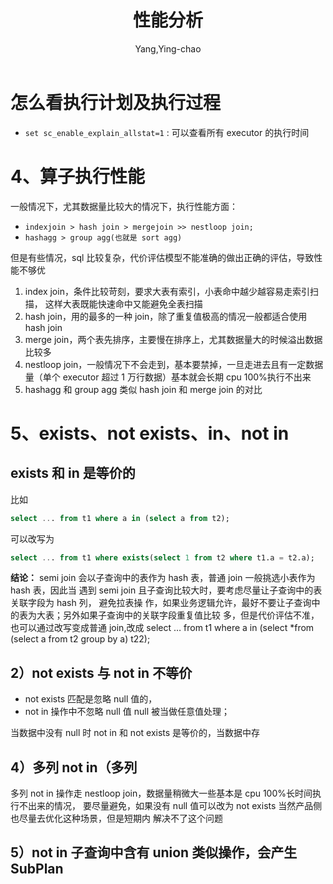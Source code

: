 :PROPERTIES:
:ID:       ab96a9f3-4023-430c-a843-3565d13c51d2
:NOTER_DOCUMENT: ../../../Downloads/性能分析_20230718.pdf
:NOTER_OPEN: find-file
:END:
#+TITLE: 性能分析
#+AUTHOR: Yang,Ying-chao
#+EMAIL:  yang.yingchao@qq.com
#+OPTIONS:  ^:nil _:nil H:7 num:t toc:2 \n:nil ::t |:t -:t f:t *:t tex:t d:(HIDE) tags:not-in-toc
#+STARTUP:  align nodlcheck oddeven lognotestate
#+SEQ_TODO: TODO(t) INPROGRESS(i) WAITING(w@) | DONE(d) CANCELED(c@)
#+TAGS:     noexport(n)
#+LANGUAGE: en
#+EXCLUDE_TAGS: noexport
#+FILETAGS: :tag1:tag2:


* 怎么看执行计划及执行过程
:PROPERTIES:
:NOTER_DOCUMENT: ../../../Downloads/性能分析_20230718.pdf
:NOTER_OPEN: find-file
:NOTER_PAGE: 2
:CUSTOM_ID: h:b97b89bb-f9f7-47bd-8297-2bdf79f5ac6f
:END:



- =set sc_enable_explain_allstat=1= : 可以查看所有 executor 的执行时间


* 4、算子执行性能
:PROPERTIES:
:NOTER_DOCUMENT: ../../../Downloads/性能分析_20230718.pdf
:NOTER_OPEN: find-file
:NOTER_PAGE: 3
:CUSTOM_ID: h:e69bd07b-9bf7-4184-966a-64a4c06ee241
:END:

一般情况下，尤其数据量比较大的情况下，执行性能方面：
- =indexjoin > hash join > mergejoin >> nestloop join;=
- =hashagg > group agg(也就是 sort agg)=

但是有些情况，sql 比较复杂，代价评估模型不能准确的做出正确的评估，导致性能不够优

1. index join，条件比较苛刻，要求大表有索引，小表命中越少越容易走索引扫描， 这样大表既能快速命中又能避免全表扫描
2. hash join，用的最多的一种 join，除了重复值极高的情况一般都适合使用 hash join
3. merge join，两个表先排序，主要慢在排序上，尤其数据量大的时候溢出数据比较多
4. nestloop join，一般情况下不会走到，基本要禁掉，一旦走进去且有一定数据量（单个 executor 超过 1 万行数据）基本就会长期 cpu 100%执行不出来
5. hashagg 和 group agg 类似 hash join 和 merge join 的对比


* 5、exists、not exists、in、not in
:PROPERTIES:
:NOTER_DOCUMENT: ../../../Downloads/性能分析_20230718.pdf
:NOTER_OPEN: find-file
:NOTER_PAGE: 4
:CUSTOM_ID: h:cf979322-3e9e-499a-89ae-4435416ad352
:END:


** exists 和 in 是等价的
:PROPERTIES:
:NOTER_DOCUMENT: ../../../Downloads/性能分析_20230718.pdf
:NOTER_OPEN: find-file
:NOTER_PAGE: 4
:CUSTOM_ID: h:a37df4b1-495a-49a9-a0dc-d10ab87b26ca
:END:
比如
#+BEGIN_SRC sql
select ... from t1 where a in (select a from t2);
#+END_SRC

可以改写为
#+BEGIN_SRC sql
select ... from t1 where exists(select 1 from t2 where t1.a = t2.a);
#+END_SRC


*结论：* semi join 会以子查询中的表作为 hash 表，普通 join 一般挑选小表作为 hash 表，因此当
遇到 semi join 且子查询比较大时，要考虑尽量让子查询中的表关联字段为 hash 列， 避免拉表操
作，如果业务逻辑允许，最好不要让子查询中的表为大表；另外如果子查询中的关联字段重复值比较
多，但是代价评估不准，也可以通过改写变成普通 join,改成 select ... from t1 where a in
(select *from (select a from t2 group by a) t22);


** 2）not exists 与 not in 不等价
:PROPERTIES:
:NOTER_DOCUMENT: ../../../Downloads/性能分析_20230718.pdf
:NOTER_OPEN: find-file
:NOTER_PAGE: 5
:CUSTOM_ID: h:7ad564b7-336c-47d6-b028-b0fcba246a23
:END:
- not exists 匹配是忽略 null 值的，
- not in 操作中不忽略 null 值 null 被当做任意值处理；

当数据中没有 null 时 not in 和 not exists 是等价的，当数据中存


** 4）多列 not in（多列
:PROPERTIES:
:NOTER_DOCUMENT: ../../../Downloads/性能分析_20230718.pdf
:NOTER_OPEN: find-file
:NOTER_PAGE: 7
:CUSTOM_ID: h:d0064e84-8964-4abe-9def-b832acde4a6b
:END:
多列 not in 操作走 nestloop join，数据量稍微大一些基本是 cpu 100%长时间执行不出来的情况，
要尽量避免，如果没有 null 值可以改为 not exists 当然产品侧也尽量去优化这种场景，但是短期内
解决不了这个问题


** 5）not in 子查询中含有 union 类似操作，会产生 SubPlan
:PROPERTIES:
:NOTER_DOCUMENT: ../../../Downloads/性能分析_20230718.pdf
:NOTER_OPEN: find-file
:NOTER_PAGE: 7
:CUSTOM_ID: h:c2766e52-5e26-4c56-9fbd-3f640e948aeb
:END:
